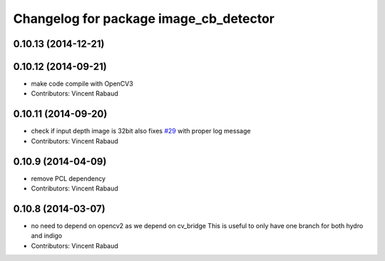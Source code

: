 ^^^^^^^^^^^^^^^^^^^^^^^^^^^^^^^^^^^^^^^
Changelog for package image_cb_detector
^^^^^^^^^^^^^^^^^^^^^^^^^^^^^^^^^^^^^^^

0.10.13 (2014-12-21)
--------------------

0.10.12 (2014-09-21)
--------------------
* make code compile with OpenCV3
* Contributors: Vincent Rabaud

0.10.11 (2014-09-20)
--------------------
* check if input depth image is 32bit
  also fixes `#29 <https://github.com/ros-perception/calibration/issues/29>`_ with proper log message
* Contributors: Vincent Rabaud

0.10.9 (2014-04-09)
-------------------
* remove PCL dependency
* Contributors: Vincent Rabaud

0.10.8 (2014-03-07)
-------------------
* no need to depend on opencv2 as we depend on cv_bridge
  This is useful to only have one branch for both hydro and indigo
* Contributors: Vincent Rabaud

